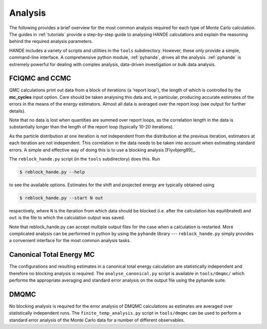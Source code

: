Analysis
========

The following provides a brief overview for the most common analysis required for each
type of Monte Carlo calculation.  The guides in :ref:`tutorials` provide a step-by-step
guide to analysing HANDE calculations and explain the reasoning behind the required
analysis parameters.

HANDE includes a variety of scripts and utilities in the ``tools`` subdirectory.  However,
these only provide a simple, command-line interface.  A comprehensive python module,
:ref:`pyhande`, drives all the analysis.  :ref:`pyhande` is extremely powerful for dealing
with complex analysis, data-driven investigation or bulk data analysis.

FCIQMC and CCMC
---------------

QMC calculations print out data from a block of iterations (a 'report loop'), the length
of which is controlled by the **mc_cycles** input option.  Care should be taken analysing
this data and, in particular, producing accurate estimates of the errors in the means of
the energy estimators.  Almost all data is averaged over the report loop (see output for
further details).

Note that no data is lost when quantities are summed over report loops, as the
correlation length in the data is substantially longer than the length of the
report loop (typically 10-20 iterations).

As the particle distribution at one iteration is not independent from the distribution at
the previous iteration, estimators at each iteration are not independent.  This
correlation in the data needs to be taken into account when estimating standard errors.
A simple and effective way of doing this is to use a blocking analysis
[Flyvbjerg89]_.

The ``reblock_hande.py`` script (in the ``tools`` subdirectory) does this.  Run

.. code-block:: bash

    $ reblock_hande.py --help

to see the available options.  Estimates for the shift and projected energy are
typically obtained using

.. code-block:: bash

    $ reblock_hande.py --start N out

respectively, where ``N`` is the iteration from which data should be blocked (i.e.
after the calculation has equilibrated) and ``out`` is the file to which the
calculation output was saved.

Note that reblock_hande.py can accept multiple output files for the case when
a calculation is restarted.  More complicated analysis can be performed in python by
using the ``pyhande`` library --- ``reblock_hande.py`` simply provides a convenient
interface for the most common analysis tasks.

Canonical Total Energy MC
---------------------------

The configurations and resulting estimates in a canonical total energy
calculation are statistically independent and therefore no blocking analysis is
required. The ``analyse_canonical.py`` script is available in ``tools/dmqmc/`` which
performs the appropriate averaging and standard error analysis on the output file
using the pyhande suite.

DMQMC
-----

No blocking analysis is required for the error analysis of DMQMC calculations
as estimates are averaged over statistically independent runs. The
``finite_temp_analysis.py`` script in ``tools/dmqmc`` can be used to perform a
standard error analysis of the Monte Carlo data for a number of different observables.
